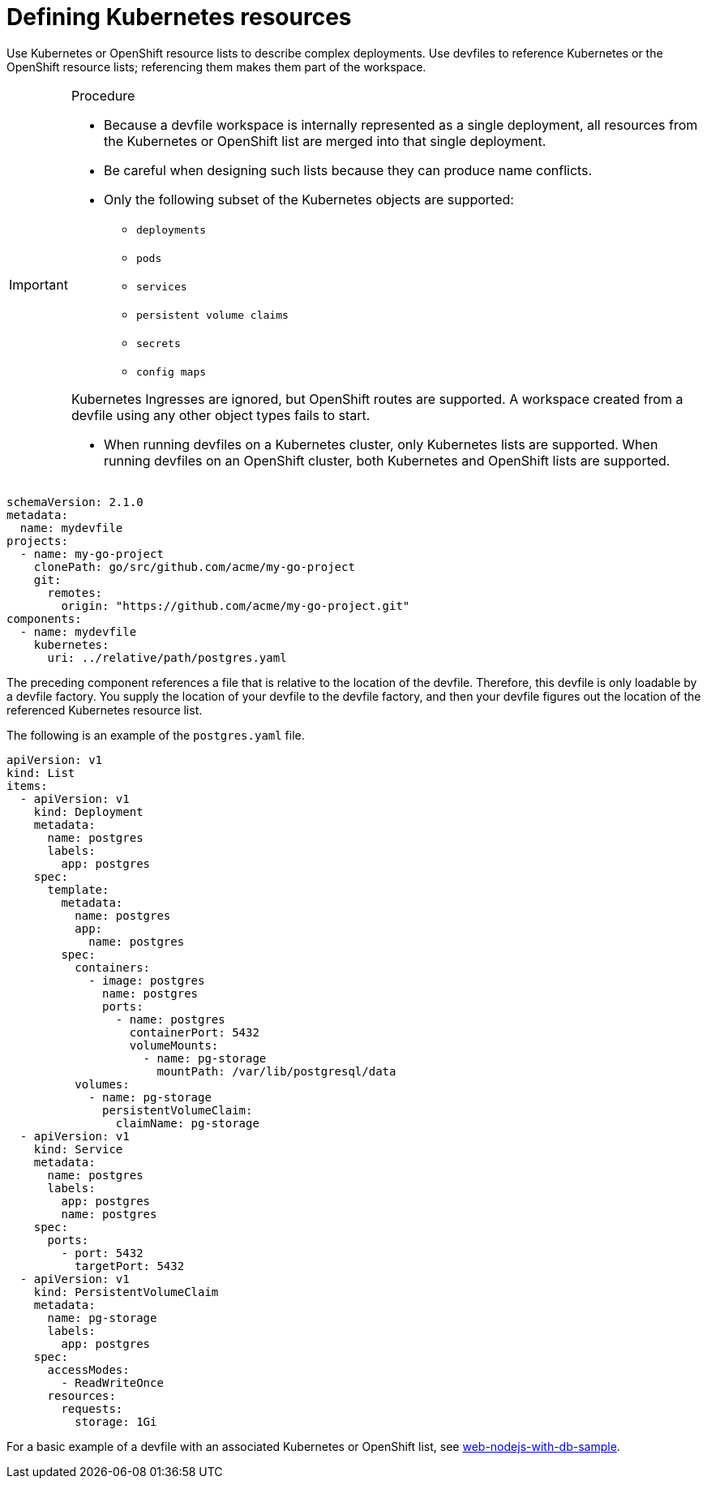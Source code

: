 [id="proc_defining-kubernetes-resources_{context}"]
= Defining Kubernetes resources

[role="_abstract"]
Use Kubernetes or OpenShift resource lists to describe complex deployments. Use devfiles to reference Kubernetes or the OpenShift resource lists; referencing them makes them part of the workspace.

.Procedure

[IMPORTANT]
====
* Because a devfile workspace is internally represented as a single deployment, all resources from the Kubernetes or OpenShift list are merged into that single deployment.

* Be careful when designing such lists because they can produce name conflicts.

* Only the following subset of the Kubernetes objects are supported:

** `deployments`
** `pods`
** `services`
** `persistent volume claims`
** `secrets`
** `config maps`

Kubernetes Ingresses are ignored, but OpenShift routes are supported. A workspace created from a devfile using any other object types fails to start.

* When running devfiles on a Kubernetes cluster, only Kubernetes lists are supported. When running devfiles on an OpenShift cluster, both Kubernetes and OpenShift lists are supported.
====

[source,yaml]
----
schemaVersion: 2.1.0
metadata:
  name: mydevfile
projects:
  - name: my-go-project
    clonePath: go/src/github.com/acme/my-go-project
    git:
      remotes:
        origin: "https://github.com/acme/my-go-project.git"
components:
  - name: mydevfile
    kubernetes:
      uri: ../relative/path/postgres.yaml
----

The preceding component references a file that is relative to the location of the devfile. Therefore, this devfile is only loadable by a devfile factory. You supply the location of your devfile to the devfile factory, and then your devfile figures out the location of the referenced Kubernetes resource list.

The following is an example of the `postgres.yaml` file.

[source,yaml]
----
apiVersion: v1
kind: List
items:
  - apiVersion: v1
    kind: Deployment
    metadata:
      name: postgres
      labels:
        app: postgres
    spec:
      template:
        metadata:
          name: postgres
          app:
            name: postgres
        spec:
          containers:
            - image: postgres
              name: postgres
              ports:
                - name: postgres
                  containerPort: 5432
                  volumeMounts:
                    - name: pg-storage
                      mountPath: /var/lib/postgresql/data
          volumes:
            - name: pg-storage
              persistentVolumeClaim:
                claimName: pg-storage
  - apiVersion: v1
    kind: Service
    metadata:
      name: postgres
      labels:
        app: postgres
        name: postgres
    spec:
      ports:
        - port: 5432
          targetPort: 5432
  - apiVersion: v1
    kind: PersistentVolumeClaim
    metadata:
      name: pg-storage
      labels:
        app: postgres
    spec:
      accessModes:
        - ReadWriteOnce
      resources:
        requests:
          storage: 1Gi
----

For a basic example of a devfile with an associated Kubernetes or OpenShift list, see link:https://github.com/redhat-developer/devfile/tree/master/samples/web-nodejs-with-db-sample[web-nodejs-with-db-sample].
